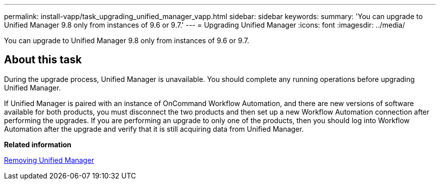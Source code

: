 ---
permalink: install-vapp/task_upgrading_unified_manager_vapp.html
sidebar: sidebar
keywords: 
summary: 'You can upgrade to Unified Manager 9.8 only from instances of 9.6 or 9.7.'
---
= Upgrading Unified Manager
:icons: font
:imagesdir: ../media/

[.lead]
You can upgrade to Unified Manager 9.8 only from instances of 9.6 or 9.7.

== About this task

During the upgrade process, Unified Manager is unavailable. You should complete any running operations before upgrading Unified Manager.

If Unified Manager is paired with an instance of OnCommand Workflow Automation, and there are new versions of software available for both products, you must disconnect the two products and then set up a new Workflow Automation connection after performing the upgrades. If you are performing an upgrade to only one of the products, then you should log into Workflow Automation after the upgrade and verify that it is still acquiring data from Unified Manager.

*Related information*

xref:task_removing_unified_manager_vapp.adoc[Removing Unified Manager]
